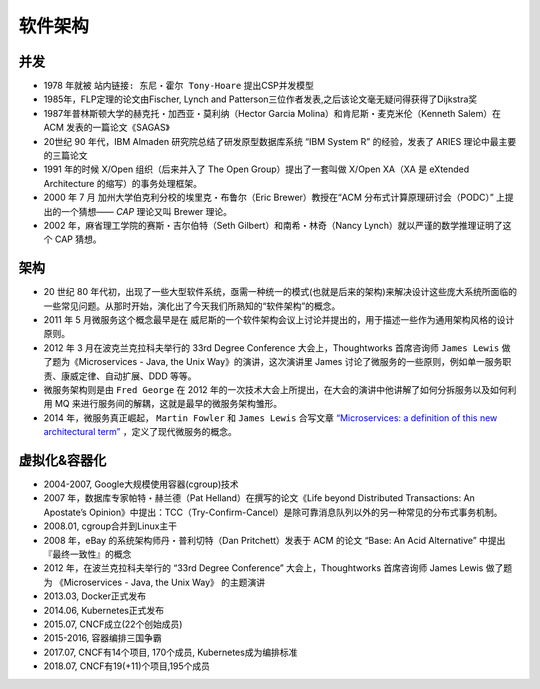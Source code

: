 软件架构
########

并发
====

* 1978 年就被 ``站内链接: 东尼・霍尔 Tony-Hoare`` 提出CSP并发模型
* 1985年，FLP定理的论文由Fischer, Lynch and Patterson三位作者发表,之后该论文毫无疑问得获得了Dijkstra奖
* 1987年普林斯顿大学的赫克托・加西亚・莫利纳（Hector Garcia Molina）和肯尼斯・麦克米伦（Kenneth Salem）在 ACM 发表的一篇论文《SAGAS》
* 20世纪 90 年代，IBM Almaden 研究院总结了研发原型数据库系统 “IBM System R” 的经验，发表了 ARIES 理论中最主要的三篇论文
* 1991 年的时候 X/Open 组织（后来并入了 The Open Group）提出了一套叫做 X/Open XA（XA 是 eXtended Architecture 的缩写）的事务处理框架。
* 2000 年 7 月 加州大学伯克利分校的埃里克・布鲁尔（Eric Brewer）教授在“ACM 分布式计算原理研讨会（PODC）” 上提出的一个猜想—— `CAP` 理论又叫 Brewer 理论。
* 2002 年，麻省理工学院的赛斯・吉尔伯特（Seth Gilbert）和南希・林奇（Nancy Lynch）就以严谨的数学推理证明了这个 CAP 猜想。


架构
====

* 20 世纪 80 年代初，出现了一些大型软件系统，亟需一种统一的模式(也就是后来的架构)来解决设计这些庞大系统所面临的 一些常见问题。从那时开始，演化出了今天我们所熟知的“软件架构”的概念。
* 2011 年 5 月微服务这个概念最早是在 威尼斯的一个软件架构会议上讨论并提出的，用于描述一些作为通用架构风格的设计原则。
* 2012 年 3 月在波克兰克拉科夫举行的 33rd Degree Conference 大会上，Thoughtworks 首席咨询师 ``James Lewis`` 做了题为《Microservices - Java, the Unix Way》的演讲，这次演讲里 James 讨论了微服务的一些原则，例如单一服务职责、康威定律、自动扩展、DDD 等等。
* 微服务架构则是由 ``Fred George`` 在 2012 年的一次技术大会上所提出，在大会的演讲中他讲解了如何分拆服务以及如何利用 MQ 来进行服务间的解耦，这就是最早的微服务架构雏形。
* 2014 年，微服务真正崛起， ``Martin Fowler`` 和 ``James Lewis`` 合写文章 `“Microservices: a definition of this new architectural term” <https://martinfowler.com/articles/microservices.html>`_ ，定义了现代微服务的概念。



虚拟化&容器化
=============

* 2004-2007, Google大规模使用容器(cgroup)技术
* 2007 年，数据库专家帕特・赫兰德（Pat Helland）在撰写的论文《Life beyond Distributed Transactions: An Apostate’s Opinion》中提出：TCC（Try-Confirm-Cancel）是除可靠消息队列以外的另一种常见的分布式事务机制。
* 2008.01, cgroup合并到Linux主干
* 2008 年，eBay 的系统架构师丹・普利切特（Dan Pritchett）发表于 ACM 的论文 “Base: An Acid Alternative” 中提出『最终一致性』的概念
* 2012 年，在波兰克拉科夫举行的 “33rd Degree Conference” 大会上，Thoughtworks 首席咨询师 James Lewis 做了题为 《Microservices - Java, the Unix Way》 的主题演讲
* 2013.03, Docker正式发布
* 2014.06, Kubernetes正式发布
* 2015.07, CNCF成立(22个创始成员)
* 2015-2016, 容器编排三国争霸
* 2017.07, CNCF有14个项目, 170个成员, Kubernetes成为编排标准
* 2018.07, CNCF有19(+11)个项目,195个成员



